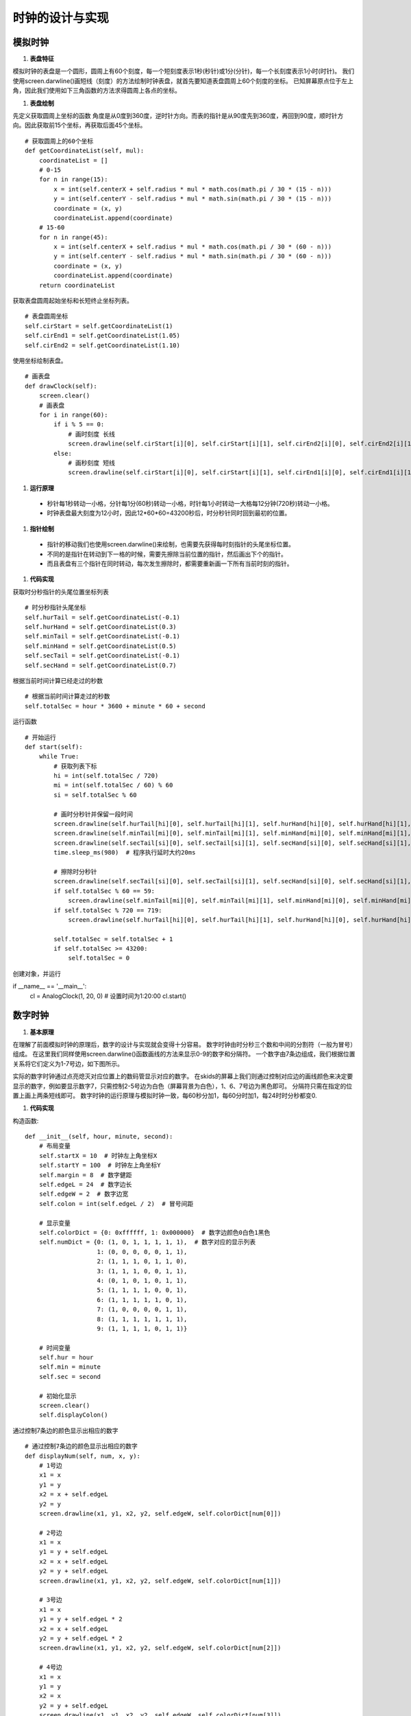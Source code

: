 .. _clock:

时钟的设计与实现
============================

模拟时钟
----------------------------

1. **表盘特征**

模拟时钟的表盘是一个圆形，圆周上有60个刻度，每一个短刻度表示1秒(秒针)或1分(分针)，每一个长刻度表示1小时(时针)。
我们使用screen.darwline()画短线（刻度）的方法绘制时钟表盘，就首先要知道表盘圆周上60个刻度的坐标。
已知屏幕原点位于左上角，因此我们使用如下三角函数的方法求得圆周上各点的坐标。

.. image:: img/clock1.PNG
    :alt: clock
    :width: 540px

#. **表盘绘制**

先定义获取圆周上坐标的函数
角度是从0度到360度，逆时针方向。而表的指针是从90度先到360度，再回到90度，顺时针方向。因此获取前15个坐标，再获取后面45个坐标。
::

    # 获取圆周上的60个坐标
    def getCoordinateList(self, mul):
        coordinateList = []
        # 0-15
        for n in range(15):
            x = int(self.centerX + self.radius * mul * math.cos(math.pi / 30 * (15 - n)))
            y = int(self.centerY - self.radius * mul * math.sin(math.pi / 30 * (15 - n)))
            coordinate = (x, y)
            coordinateList.append(coordinate)
        # 15-60
        for n in range(45):
            x = int(self.centerX + self.radius * mul * math.cos(math.pi / 30 * (60 - n)))
            y = int(self.centerY - self.radius * mul * math.sin(math.pi / 30 * (60 - n)))
            coordinate = (x, y)
            coordinateList.append(coordinate)
        return coordinateList

获取表盘圆周起始坐标和长短终止坐标列表。
::

        # 表盘圆周坐标
        self.cirStart = self.getCoordinateList(1)
        self.cirEnd1 = self.getCoordinateList(1.05)
        self.cirEnd2 = self.getCoordinateList(1.10)

使用坐标绘制表盘。
::

    # 画表盘
    def drawClock(self):
        screen.clear()
        # 画表盘
        for i in range(60):
            if i % 5 == 0:
                # 画时刻度 长线
                screen.drawline(self.cirStart[i][0], self.cirStart[i][1], self.cirEnd2[i][0], self.cirEnd2[i][1], 3, 0x000000)
            else:
                # 画秒刻度 短线
                screen.drawline(self.cirStart[i][0], self.cirStart[i][1], self.cirEnd1[i][0], self.cirEnd1[i][1], 2, 0x000000)

.. image:: img/clock2.png
    :alt: clock
    :width: 340px

#. **运行原理**

  + 秒针每1秒转动一小格，分针每1分(60秒)转动一小格，时针每1小时转动一大格每12分钟(720秒)转动一小格。
  + 时钟表盘最大刻度为12小时，因此12*60*60=43200秒后，时分秒针同时回到最初的位置。

#. **指针绘制**

  + 指针的移动我们也使用screen.darwline()来绘制，也需要先获得每时刻指针的头尾坐标位置。
  + 不同的是指针在转动到下一格的时候，需要先擦除当前位置的指针，然后画出下个的指针。
  + 而且表盘有三个指针在同时转动，每次发生擦除时，都需要重新画一下所有当前时刻的指针。

#. **代码实现**

获取时分秒指针的头尾位置坐标列表
::

        # 时分秒指针头尾坐标
        self.hurTail = self.getCoordinateList(-0.1)
        self.hurHand = self.getCoordinateList(0.3)
        self.minTail = self.getCoordinateList(-0.1)
        self.minHand = self.getCoordinateList(0.5)
        self.secTail = self.getCoordinateList(-0.1)
        self.secHand = self.getCoordinateList(0.7)

根据当前时间计算已经走过的秒数
::

        # 根据当前时间计算走过的秒数
        self.totalSec = hour * 3600 + minute * 60 + second

运行函数
::

    # 开始运行
    def start(self):
        while True:
            # 获取列表下标
            hi = int(self.totalSec / 720)
            mi = int(self.totalSec / 60) % 60
            si = self.totalSec % 60

            # 画时分秒针并保留一段时间
            screen.drawline(self.hurTail[hi][0], self.hurTail[hi][1], self.hurHand[hi][0], self.hurHand[hi][1], 2, 0x000000)
            screen.drawline(self.minTail[mi][0], self.minTail[mi][1], self.minHand[mi][0], self.minHand[mi][1], 2, 0x000000)
            screen.drawline(self.secTail[si][0], self.secTail[si][1], self.secHand[si][0], self.secHand[si][1], 2, 0x000000)
            time.sleep_ms(980)  # 程序执行延时大约20ms

            # 擦除时分秒针
            screen.drawline(self.secTail[si][0], self.secTail[si][1], self.secHand[si][0], self.secHand[si][1], 2, 0xffffff)
            if self.totalSec % 60 == 59:
                screen.drawline(self.minTail[mi][0], self.minTail[mi][1], self.minHand[mi][0], self.minHand[mi][1], 2, 0xffffff)
            if self.totalSec % 720 == 719:
                screen.drawline(self.hurTail[hi][0], self.hurTail[hi][1], self.hurHand[hi][0], self.hurHand[hi][1], 2, 0xffffff)

            self.totalSec = self.totalSec + 1
            if self.totalSec >= 43200:
                self.totalSec = 0

创建对象，并运行
::

if __name__ == '__main__':
    cl = AnalogClock(1, 20, 0)  # 设置时间为1:20:00
    cl.start()

.. image:: img/clock3.png
    :alt: clock
    :width: 540px


数字时钟
----------------------------

1. **基本原理**

在理解了前面模拟时钟的原理后，数字的设计与实现就会变得十分容易。
数字时钟由时分秒三个数和中间的分割符（一般为冒号）组成。
在这里我们同样使用screen.darwline()函数画线的方法来显示0-9的数字和分隔符。
一个数字由7条边组成，我们根据位置关系将它们定义为1-7号边，如下图所示。

.. image:: img/clock4.PNG
    :alt: clock
    :width: 440px

实际的数字时钟通过点亮熄灭对应位置上的数码管显示对应的数字。
在skids的屏幕上我们则通过控制对应边的画线颜色来决定要显示的数字，例如要显示数字7，只需控制2-5号边为白色（屏幕背景为白色），1、6、7号边为黑色即可。
分隔符只需在指定的位置上画上两条短线即可。
数字时钟的运行原理与模拟时钟一致，每60秒分加1，每60分时加1，每24时时分秒都变0.

#. **代码实现**

构造函数:
::

    def __init__(self, hour, minute, second):
        # 布局变量
        self.startX = 10  # 时钟左上角坐标X
        self.startY = 100  # 时钟左上角坐标Y
        self.margin = 8  # 数字健距
        self.edgeL = 24  # 数字边长
        self.edgeW = 2  # 数字边宽
        self.colon = int(self.edgeL / 2)  # 冒号间距

        # 显示变量
        self.colorDict = {0: 0xffffff, 1: 0x000000}  # 数字边颜色0白色1黑色
        self.numDict = {0: (1, 0, 1, 1, 1, 1, 1),  # 数字对应的显示列表
                        1: (0, 0, 0, 0, 0, 1, 1),
                        2: (1, 1, 1, 0, 1, 1, 0),
                        3: (1, 1, 1, 0, 0, 1, 1),
                        4: (0, 1, 0, 1, 0, 1, 1),
                        5: (1, 1, 1, 1, 0, 0, 1),
                        6: (1, 1, 1, 1, 1, 0, 1),
                        7: (1, 0, 0, 0, 0, 1, 1),
                        8: (1, 1, 1, 1, 1, 1, 1),
                        9: (1, 1, 1, 1, 0, 1, 1)}

        # 时间变量
        self.hur = hour
        self.min = minute
        self.sec = second

        # 初始化显示
        screen.clear()
        self.displayColon()

通过控制7条边的颜色显示出相应的数字
::

    # 通过控制7条边的颜色显示出相应的数字
    def displayNum(self, num, x, y):  
        # 1号边
        x1 = x
        y1 = y
        x2 = x + self.edgeL
        y2 = y
        screen.drawline(x1, y1, x2, y2, self.edgeW, self.colorDict[num[0]])

        # 2号边
        x1 = x
        y1 = y + self.edgeL
        x2 = x + self.edgeL
        y2 = y + self.edgeL
        screen.drawline(x1, y1, x2, y2, self.edgeW, self.colorDict[num[1]])

        # 3号边
        x1 = x
        y1 = y + self.edgeL * 2
        x2 = x + self.edgeL
        y2 = y + self.edgeL * 2
        screen.drawline(x1, y1, x2, y2, self.edgeW, self.colorDict[num[2]])

        # 4号边
        x1 = x
        y1 = y
        x2 = x
        y2 = y + self.edgeL
        screen.drawline(x1, y1, x2, y2, self.edgeW, self.colorDict[num[3]])

        # 5号边
        x1 = x
        y1 = y + self.edgeL
        x2 = x
        y2 = y + self.edgeL * 2
        screen.drawline(x1, y1, x2, y2, self.edgeW, self.colorDict[num[4]])

        # 6号边
        x1 = x + self.edgeL
        y1 = y
        x2 = x + self.edgeL
        y2 = y + self.edgeL
        screen.drawline(x1, y1, x2, y2, self.edgeW, self.colorDict[num[5]])

        # 7号边
        x1 = x + self.edgeL
        y1 = y + self.edgeL
        x2 = x + self.edgeL
        y2 = y + self.edgeL * 2
        screen.drawline(x1, y1, x2, y2, self.edgeW, self.colorDict[num[6]])

分隔符的位置确定与显示
::

    # 显示分隔符
    def displayColon(self):
        # 时分间
        x1 = self.startX + self.edgeL * 2 + self.margin + self.colon
        y1 = self.startY + self.margin
        x2 = x1
        y2 = y1 + self.margin
        screen.drawline(x1, y1, x2, y2, self.edgeW, 0x000000)
        y1 = self.startY + self.margin * 4
        y2 = y1 + self.margin
        screen.drawline(x1, y1, x2, y2, self.edgeW, 0x000000)

        # 分秒间
        x1 = self.startX + self.edgeL * 4 + self.margin * 2 + self.colon * 3
        y1 = self.startY + self.margin
        x2 = x1
        y2 = y1 + self.margin
        screen.drawline(x1, y1, x2, y2, self.edgeW, 0x000000)
        y1 = self.startY + self.margin * 4
        y2 = y1 + self.margin
        screen.drawline(x1, y1, x2, y2, self.edgeW, 0x000000)

运行函数
::

    # 开始运行
    def start(self):
        while True:
            # 显示时
            hurH = int(self.hur / 10)
            hurL = self.hur % 10
            x = self.startX
            self.displayNum(self.numDict[hurH], x, self.startY)
            x = self.startX + self.edgeL + self.margin
            self.displayNum(self.numDict[hurL], x, self.startY)

            # 显示分
            minH = int(self.min / 10)
            minL = self.min % 10
            x = self.startX + self.edgeL * 2 + self.margin + self.colon * 2
            self.displayNum(self.numDict[minH], x, self.startY)
            x = self.startX + self.edgeL * 3 + self.margin * 2 + self.colon * 2
            self.displayNum(self.numDict[minL], x, self.startY)

            # 显示秒
            secH = int(self.sec / 10)
            secL = self.sec % 10
            x = self.startX + self.edgeL * 4 + self.margin * 2 + self.colon * 4
            self.displayNum(self.numDict[secH], x, self.startY)
            x = self.startX + self.edgeL * 5 + self.margin * 3 + self.colon * 4
            self.displayNum(self.numDict[secL], x, self.startY)

            # 计算下一时刻
            self.sec = self.sec + 1
            if self.sec >= 60:
                self.min = self.min + 1
                self.sec = 0
                if self.min >= 60:
                    self.hur = self.hur + 1
                    self.min = 0
                    if self.hur >= 24:
                        self.hur = 0

            # 一个循环执行1s
            time.sleep_ms(912)  # 程序执行时延大约88ms

创建对象，并运行
::

    if __name__ == '__main__':
        dc = DigitalClock(23, 58, 30)  # 设置初始时间为23:58:30
        dc.start()

.. image:: img/clock5.png
    :alt: clock
    :width: 540px

